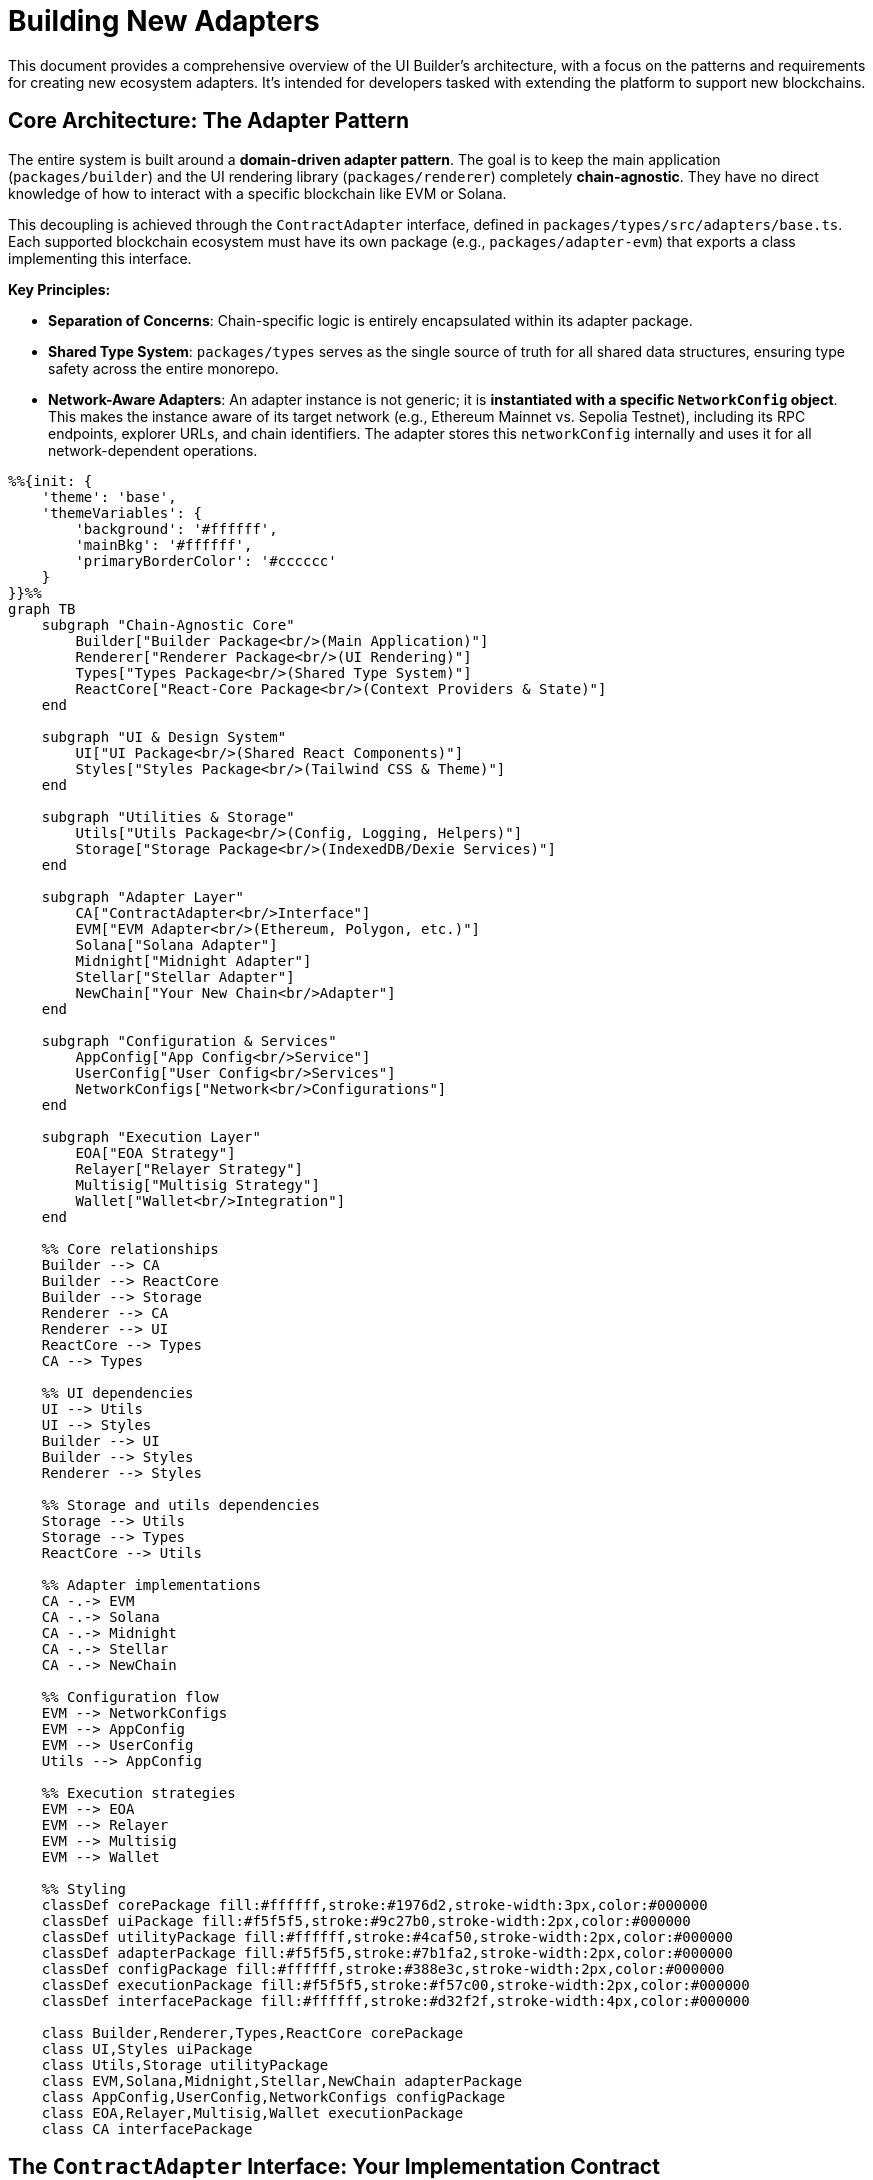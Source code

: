= Building New Adapters

This document provides a comprehensive overview of the UI Builder's architecture, with a focus on the patterns and requirements for creating new ecosystem adapters. It's intended for developers tasked with extending the platform to support new blockchains.

== Core Architecture: The Adapter Pattern

The entire system is built around a *domain-driven adapter pattern*. The goal is to keep the main application (`packages/builder`) and the UI rendering library (`packages/renderer`) completely *chain-agnostic*. They have no direct knowledge of how to interact with a specific blockchain like EVM or Solana.

This decoupling is achieved through the `ContractAdapter` interface, defined in `packages/types/src/adapters/base.ts`. Each supported blockchain ecosystem must have its own package (e.g., `packages/adapter-evm`) that exports a class implementing this interface.

*Key Principles:*

* *Separation of Concerns*: Chain-specific logic is entirely encapsulated within its adapter package.
* *Shared Type System*: `packages/types` serves as the single source of truth for all shared data structures, ensuring type safety across the entire monorepo.
* *Network-Aware Adapters*: An adapter instance is not generic; it is *instantiated with a specific `NetworkConfig` object*. This makes the instance aware of its target network (e.g., Ethereum Mainnet vs. Sepolia Testnet), including its RPC endpoints, explorer URLs, and chain identifiers. The adapter stores this `networkConfig` internally and uses it for all network-dependent operations.

[mermaid,width=100%]
....
%%{init: {
    'theme': 'base',
    'themeVariables': {
        'background': '#ffffff',
        'mainBkg': '#ffffff',
        'primaryBorderColor': '#cccccc'
    }
}}%%
graph TB
    subgraph "Chain-Agnostic Core"
        Builder["Builder Package<br/>(Main Application)"]
        Renderer["Renderer Package<br/>(UI Rendering)"]
        Types["Types Package<br/>(Shared Type System)"]
        ReactCore["React-Core Package<br/>(Context Providers & State)"]
    end

    subgraph "UI & Design System"
        UI["UI Package<br/>(Shared React Components)"]
        Styles["Styles Package<br/>(Tailwind CSS & Theme)"]
    end

    subgraph "Utilities & Storage"
        Utils["Utils Package<br/>(Config, Logging, Helpers)"]
        Storage["Storage Package<br/>(IndexedDB/Dexie Services)"]
    end

    subgraph "Adapter Layer"
        CA["ContractAdapter<br/>Interface"]
        EVM["EVM Adapter<br/>(Ethereum, Polygon, etc.)"]
        Solana["Solana Adapter"]
        Midnight["Midnight Adapter"]
        Stellar["Stellar Adapter"]
        NewChain["Your New Chain<br/>Adapter"]
    end

    subgraph "Configuration & Services"
        AppConfig["App Config<br/>Service"]
        UserConfig["User Config<br/>Services"]
        NetworkConfigs["Network<br/>Configurations"]
    end

    subgraph "Execution Layer"
        EOA["EOA Strategy"]
        Relayer["Relayer Strategy"]
        Multisig["Multisig Strategy"]
        Wallet["Wallet<br/>Integration"]
    end

    %% Core relationships
    Builder --> CA
    Builder --> ReactCore
    Builder --> Storage
    Renderer --> CA
    Renderer --> UI
    ReactCore --> Types
    CA --> Types

    %% UI dependencies
    UI --> Utils
    UI --> Styles
    Builder --> UI
    Builder --> Styles
    Renderer --> Styles

    %% Storage and utils dependencies
    Storage --> Utils
    Storage --> Types
    ReactCore --> Utils

    %% Adapter implementations
    CA -.-> EVM
    CA -.-> Solana
    CA -.-> Midnight
    CA -.-> Stellar
    CA -.-> NewChain

    %% Configuration flow
    EVM --> NetworkConfigs
    EVM --> AppConfig
    EVM --> UserConfig
    Utils --> AppConfig

    %% Execution strategies
    EVM --> EOA
    EVM --> Relayer
    EVM --> Multisig
    EVM --> Wallet

    %% Styling
    classDef corePackage fill:#ffffff,stroke:#1976d2,stroke-width:3px,color:#000000
    classDef uiPackage fill:#f5f5f5,stroke:#9c27b0,stroke-width:2px,color:#000000
    classDef utilityPackage fill:#ffffff,stroke:#4caf50,stroke-width:2px,color:#000000
    classDef adapterPackage fill:#f5f5f5,stroke:#7b1fa2,stroke-width:2px,color:#000000
    classDef configPackage fill:#ffffff,stroke:#388e3c,stroke-width:2px,color:#000000
    classDef executionPackage fill:#f5f5f5,stroke:#f57c00,stroke-width:2px,color:#000000
    classDef interfacePackage fill:#ffffff,stroke:#d32f2f,stroke-width:4px,color:#000000

    class Builder,Renderer,Types,ReactCore corePackage
    class UI,Styles uiPackage
    class Utils,Storage utilityPackage
    class EVM,Solana,Midnight,Stellar,NewChain adapterPackage
    class AppConfig,UserConfig,NetworkConfigs configPackage
    class EOA,Relayer,Multisig,Wallet executionPackage
    class CA interfacePackage
....

== The `ContractAdapter` Interface: Your Implementation Contract

The `ContractAdapter` interface is the most critical file for an adapter developer. Your new adapter class *must* implement every method defined here. The methods can be grouped by functionality:

=== Contract Definition & Schema Handling

These methods handle loading and interpreting a contract's interface (like an ABI or IDL).

* `getContractDefinitionInputs()`: Must return a `FormFieldType[]` array that defines the inputs your adapter needs to locate a contract (e.g., an address field, an optional ABI/IDL textarea).
* `loadContract(artifacts)`: Takes the form values from `getContractDefinitionInputs` and returns a `ContractSchema`. This is your main entry point for fetching and parsing the contract's interface. You'll handle logic here like: "If a manual ABI is provided, parse it. If not, use the address to fetch it from a block explorer."
* `loadContractWithMetadata(artifacts)`: An enhanced version of `loadContract` that also returns metadata about the source (`fetched` or `manual`), proxy information (`ProxyInfo`), and definition details (`ContractDefinitionMetadata`). This is used for advanced features like ABI comparison and proxy detection.
* `validateContractDefinition(definition)` & `hashContractDefinition(definition)`: (Optional) Implement these to support ABI/IDL validation and version comparison features. The EVM adapter provides a reference implementation in `abi/comparison.ts`.

=== Form Generation & Type Mapping

These methods bridge the gap between blockchain-specific types and the generic form fields used by the UI.

* `mapParameterTypeToFieldType(parameterType)`: A simple mapping from a blockchain type string (e.g., `'uint256'`) to a default `FieldType` (e.g., `'number'`).
* `getCompatibleFieldTypes(parameterType)`: Returns an array of all `FieldType`s that could be used for a given blockchain type. For example, a `'bool'` might be compatible with `'checkbox'`, `'select'`, and `'radio'`.
* `generateDefaultField(parameter)`: Creates a complete `FormFieldType` object for a given `FunctionParameter`, including a default label, placeholder, and validation rules.

=== Transaction Execution

This is the core of state-changing interactions. The system uses an *Execution Strategy Pattern* to support multiple ways of sending a transaction (e.g., EOA, Relayer).

* `getSupportedExecutionMethods()`: Returns a list of supported methods (`ExecutionMethodDetail`) for your ecosystem (e.g., EOA, Multisig).
* `validateExecutionConfig(config)`: Validates a user's `ExecutionConfig` for a specific method. For example, for an EOA with a specific address, it checks that the connected wallet matches.
* `formatTransactionData(...)`: This crucial method takes the raw `submittedInputs` from the UI form and transforms them into the data payload your blockchain's client library expects. The EVM adapter's implementation in `transaction/formatter.ts` shows how to parse strings into `BigInt`, checksum addresses, and structure complex tuples.
* `signAndBroadcast(...)`: The main function to execute a transaction. It receives the data from `formatTransactionData` and an `ExecutionConfig`. Your implementation should use a factory pattern to select the correct *Execution Strategy* (e.g., `EoaExecutionStrategy`, `RelayerExecutionStrategy`) based on `executionConfig.method`.
* `waitForTransactionConfirmation?(txHash)`: (Optional) Implement this to allow the UI to wait for a transaction to be finalized.

=== Read-Only Queries

These methods handle fetching data from the blockchain without creating a transaction.

* `isViewFunction(functionDetails)`: A simple utility to check if a function is read-only.
* `queryViewFunction(...)`: Fetches data from a read-only function. It should use the `networkConfig` to connect to the correct RPC endpoint. The EVM adapter implementation in `query/handler.ts` provides a robust example of creating a public client and handling various scenarios (e.g., using the wallet's provider vs. a fallback provider).
* `formatFunctionResult(...)`: Formats the raw data returned from `queryViewFunction` into a human-readable string for display in the UI. This should handle `BigInt`, arrays, and complex objects.

=== Wallet Interaction & UI Facilitation

These methods allow the adapter to provide a rich, ecosystem-specific wallet experience. The EVM adapter has a very sophisticated implementation for this, designed to be extensible with UI kits like RainbowKit. *For simpler ecosystems, your implementation can be much more direct.*

* `supportsWalletConnection()`: Return `true` if your ecosystem has wallets.
* `getAvailableConnectors()`: Return a list of wallet connectors the user can choose from.
* `connectWallet(connectorId)`: Logic to initiate a connection with the chosen wallet.
* `disconnectWallet()`: Logic to disconnect.
* `getWalletConnectionStatus()`: Return the current status (`isConnected`, `address`, `chainId`).
* `onWalletConnectionChange?(callback)`: (Optional) An event listener for status changes.

*Advanced UI Facilitation (The "UI Kit" Pattern):*

This optional but powerful pattern allows an adapter to provide React components and hooks that integrate with its ecosystem's native wallet libraries (e.g., `wagmi` for EVM).

* `configureUiKit(config, options)`: The entry point for the application to tell the adapter which UI kit to use (e.g., `'rainbowkit'`, `'custom'`) and provide configuration.
* `getEcosystemReactUiContextProvider()`: Must return a stable React Component that provides the necessary context for your wallet library (e.g., for EVM, this is `<WagmiProvider>` and `<QueryClientProvider>`). See `EvmWalletUiRoot.tsx` for a reference implementation that avoids UI flicker.
* `getEcosystemReactHooks()`: Must return an object of facade hooks (e.g., `useAccount`, `useSwitchChain`). These hooks should wrap the native library's hooks. *Crucially, your implementation must map the return values to a conventional format* to ensure UI components remain chain-agnostic (e.g., map the underlying library's `isLoading` property to `isPending`).
* `getEcosystemWalletComponents()`: Must return an object of standardized UI components (`ConnectButton`, `AccountDisplay`, etc.) for the configured UI kit.

For a deep dive into this advanced pattern, study the EVM adapter's wallet module (`packages/adapter-evm/src/wallet/`) and the `ADDING_NEW_UI_KITS.md` guide.

== Standardized Adapter Package Structure

To ensure consistency, new adapter packages (`packages/adapter-<your-chain>`) should follow this directory structure:

----
adapter-<your-chain>/
└── src/
    ├── adapter.ts             // Main Adapter class implementing ContractAdapter
    ├── networks/              // Network configurations for your chain
    │   ├── mainnet.ts
    │   ├── testnet.ts
    │   └── index.ts
    ├── [chain-def]/           // e.g., idl/ (Solana), abi/ (EVM) - For loading contracts
    │   ├── loader.ts
    │   └── transformer.ts
    ├── mapping/               // Type mapping and default field generation
    │   ├── type-mapper.ts
    │   └── field-generator.ts
    ├── transform/             // Data serialization/deserialization
    │   ├── input-parser.ts
    │   └── output-formatter.ts
    ├── transaction/           // Transaction execution (with strategy pattern)
    │   ├── execution-strategy.ts
    │   ├── eoa.ts             // Example strategy
    │   └── ...
    ├── query/                 // View function querying
    │   ├── handler.ts
    │   └── view-checker.ts
    ├── wallet/                // Wallet connection & UI facilitation logic
    ├── configuration/         // Explorer URLs, execution method validation
    ├── types.ts               // Internal types specific to this adapter
    ├── utils/                 // Adapter-specific utilities
    └── index.ts               // Main package export
----

== Configuration Management

A robust adapter must handle runtime configuration overrides. The project provides utility services for this: `appConfigService`, `userRpcConfigService`, and `userExplorerConfigService`.

Your adapter logic should follow a clear priority order when resolving settings like RPC URLs or explorer API keys:

. *User-Provided Config*: Check the `user...ConfigService` first. This is for settings configured by the end-user in the UI and stored in `localStorage`.
. *Application Config*: If no user config is found, check `appConfigService`. This is for settings provided by the application deployer in `app.config.json` or environment variables.
. *Default Config*: If neither of the above is present, fall back to the default value in the `NetworkConfig` object your adapter was instantiated with.

The functions `resolveRpcUrl` and `resolveExplorerConfig` in the EVM adapter provide excellent reference implementations of this layered pattern.

== Step-by-Step Guide to Creating a New Adapter

. *Create Package*: In the `packages/` directory, create `adapter-<chain-name>`.
. *Define `package.json`*: Add dependencies on `@openzeppelin/contracts-ui-builder-types` and any chain-specific SDKs. Set up standard build scripts (copy from an existing adapter).
. *Implement `NetworkConfig`*: In `src/networks/`, define your chain's specific `...NetworkConfig` interface (extending `BaseNetworkConfig`) and create configuration objects for its mainnets and testnets. Export them and a combined list (e.g., `export const myChainNetworks = [...]`).
. *Implement `ContractAdapter`*: Create `src/adapter.ts` and begin implementing the `ContractAdapter` interface, delegating logic to the modular subdirectories as described above. Start with the core methods and tackle the optional UI/wallet methods last.
. *Register in Builder*: Open `packages/builder/src/core/ecosystemManager.ts` and:
   ** Add your ecosystem to the `Ecosystem` type.
   ** Add an entry to the `ecosystemRegistry`, providing the `networksExportName` (e.g., `'myChainNetworks'`) and the `AdapterClass`.
   ** Add a case to `loadAdapterPackageModule` to enable dynamic importing of your new package.
. *Build and Test*: Build your new package and the main builder app. Add unit and integration tests to ensure your adapter functions correctly within the larger system.

[mermaid,width=100%]
....
%%{init: {
    'theme': 'base',
    'themeVariables': {
        'background': '#ffffff',
        'mainBkg': '#ffffff',
        'primaryBorderColor': '#cccccc'
    }
}}%%
graph TD
    A[Start: Add Support for New Chain] --> B{Create New Package: packages/adapter-name}
    B --> C[Define NetworkConfig Objects in src/networks]
    C --> D[Implement the ContractAdapter Interface in src/adapter.ts]

    subgraph "Implement Adapter Methods"
        D1[Schema Handling: loadContract and getContractDefinitionInputs]
        D2[Type Mapping: mapParameterTypeToFieldType and generateDefaultField]
        D3[Transaction Logic: formatTransactionData and signAndBroadcast using Strategy Pattern]
        D4[Read/Query Logic: isViewFunction and queryViewFunction]
        D5[Wallet and UI Optional: connectWallet and getEcosystemReactHooks and getEcosystemWalletComponents]
    end

    D --> D1
    D --> D2
    D --> D3
    D --> D4
    D --> D5

    D5 --> E{Register Adapter in Builder: packages/builder/src/core/ecosystemManager.ts}
    E --> F[Add to ecosystemRegistry]
    E --> G[Add dynamic import to loadAdapterPackageModule]

    G --> H[Build and Test]
    H --> I[End: New Adapter Integrated]

    style A fill:#000,stroke:#333,stroke-width:2px
    style I fill:#000,stroke:#333,stroke-width:2px
....
